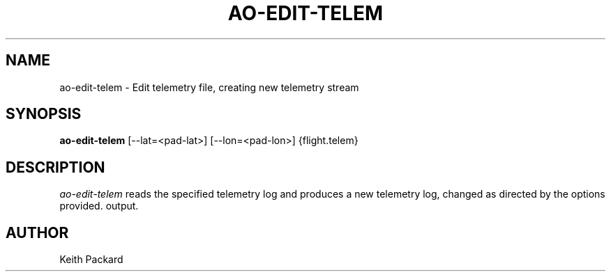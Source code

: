 .\"
.\" Copyright © 2013 Keith Packard <keithp@keithp.com>
.\"
.\" This program is free software; you can redistribute it and/or modify
.\" it under the terms of the GNU General Public License as published by
.\" the Free Software Foundation; either version 2 of the License, or
.\" (at your option) any later version.
.\"
.\" This program is distributed in the hope that it will be useful, but
.\" WITHOUT ANY WARRANTY; without even the implied warranty of
.\" MERCHANTABILITY or FITNESS FOR A PARTICULAR PURPOSE.  See the GNU
.\" General Public License for more details.
.\"
.\" You should have received a copy of the GNU General Public License along
.\" with this program; if not, write to the Free Software Foundation, Inc.,
.\" 59 Temple Place, Suite 330, Boston, MA 02111-1307 USA.
.\"
.\"
.TH AO-EDIT-TELEM 1 "ao-edit-telem" ""
.SH NAME
ao-edit-telem \- Edit telemetry file, creating new telemetry stream
.SH SYNOPSIS
.B "ao-edit-telem"
[\--lat=<pad-lat>]
[\--lon=<pad-lon>]
{flight.telem}
.SH DESCRIPTION
.I ao-edit-telem
reads the specified telemetry log and produces a new telemetry log,
changed as directed by the options provided.
output.
.SH AUTHOR
Keith Packard
